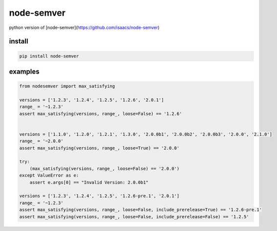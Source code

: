 node-semver
=================

.. image:: https://github.com/podhmo/python-node-semver/actions/workflows/python-package.yml/badge.svg
    :target: https://github.com/podhmo/python-node-semver/actions/workflows/python-package.yml

python version of [node-semver](https://github.com/isaacs/node-semver)

install
----------------------------------------

.. code-block:: console

   pip install node-semver

examples
----------------------------------------

.. code-block:: python

   from nodesemver import max_satisfying

   versions = ['1.2.3', '1.2.4', '1.2.5', '1.2.6', '2.0.1']
   range_ = '~1.2.3'
   assert max_satisfying(versions, range_, loose=False) == '1.2.6'


   versions = ['1.1.0', '1.2.0', '1.2.1', '1.3.0', '2.0.0b1', '2.0.0b2', '2.0.0b3', '2.0.0', '2.1.0']
   range_ = '~2.0.0'
   assert max_satisfying(versions, range_, loose=True) == '2.0.0'

   try:
       (max_satisfying(versions, range_, loose=False) == '2.0.0')
   except ValueError as e:
       assert e.args[0] == "Invalid Version: 2.0.0b1"

   versions = ['1.2.3', '1.2.4', '1.2.5', '1.2.6-pre.1', '2.0.1']
   range_ = '~1.2.3'
   assert max_satisfying(versions, range_, loose=False, include_prerelease=True) == '1.2.6-pre.1'
   assert max_satisfying(versions, range_, loose=False, include_prerelease=False) == '1.2.5'
